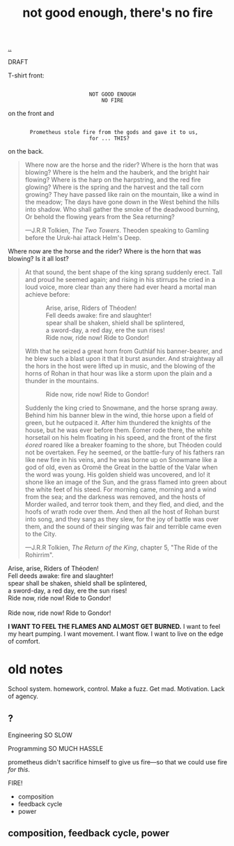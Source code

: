 :PROPERTIES:
:ID: 139bfaef-5305-4f5d-89a0-f34a61bca27d
:END:
#+TITLE: not good enough, there's no fire

[[file:..][..]]

DRAFT

T-shirt front:

#+begin_src
 
                           NOT GOOD ENOUGH
                               NO FIRE
#+end_src

on the front and

#+begin_src
 
        Prometheus stole fire from the gods and gave it to us,
                           for ... THIS?
#+end_src

on the back.

#+begin_quote
Where now are the horse and the rider? Where is the horn that was blowing?
Where is the helm and the hauberk, and the bright hair flowing?
Where is the harp on the harpstring, and the red fire glowing?
Where is the spring and the harvest and the tall corn growing?
They have passed like rain on the mountain, like a wind in the meadow;
The days have gone down in the West behind the hills into shadow.
Who shall gather the smoke of the deadwood burning,
Or behold the flowing years from the Sea returning?

   ---J.R.R Tolkien, /The Two Towers/.
      Theoden speaking to Gamling before the Uruk-hai attack Helm's Deep.
#+end_quote

Where now are the horse and the rider?
Where is the horn that was blowing?
Is it all lost?

#+begin_quote
At that sound, the bent shape of the king sprang suddenly erect.
Tall and proud he seemed again; and rising in his stirrups he cried in a loud voice, more clear than any there had ever heard a mortal man achieve before:

#+begin_verse
             Arise, arise, Riders of Théoden!
             Fell deeds awake: fire and slaughter!
             spear shall be shaken, shield shall be splintered,
             a sword-day, a red day, ere the sun rises!
             Ride now, ride now! Ride to Gondor!
 
#+end_verse

With that he seized a great horn from Guthláf his banner-bearer, and he blew such a blast upon it that it burst asunder.
And straightway all the hors in the host were lifted up in music, and the blowing of the horns of Rohan in that hour was like a storm upon the plain and a thunder in the mountains.

#+begin_verse
             Ride now, ride now! Ride to Gondor!
 
#+end_verse

Suddenly the king cried to Snowmane, and the horse sprang away.
Behind him his banner blew in the wind, thie horse upon a field of green, but he outpaced it.
After him thundered the knights of the house, but he was ever before them.
Éomer rode there, the white horsetail on his helm floating in his speed, and the front of the first /éored/ roared like a breaker foaming to the shore, but Théoden could not be overtaken.
Fey he seemed, or the battle-fury of his fathers ran like new fire in his veins, and he was borne up on Snowmane like a god of old, even as Oromë the Great in the battle of the Valar when the word was young.
His golden shield was uncovered, and lo!
it shone like an image of the Sun, and the grass flamed into green about the white feet of his steed.
For morning came, morning and a wind from the sea; and the darkness was removed, and the hosts of Morder wailed, and terror took them, and they fled, and died, and the hoofs of wrath rode over them.
And then all the host of Rohan burst into song, and they sang as they slew, for the joy of battle was over them, and the sound of their singing was fair and terrible came even to the City.

   ---J.R.R Tolkien, /The Return of the King/, chapter 5, "The Ride of the Rohirrim".
#+end_quote

#+begin_verse
Arise, arise, Riders of Théoden!
Fell deeds awake: fire and slaughter!
spear shall be shaken, shield shall be splintered,
a sword-day, a red day, ere the sun rises!
Ride now, ride now! Ride to Gondor!

Ride now, ride now! Ride to Gondor!
#+end_verse

*I WANT TO FEEL THE FLAMES AND ALMOST GET BURNED.*
I want to feel my heart pumping.
I want movement.
I want flow.
I want to live on the edge of comfort.





















* old notes
School system.
homework, control.
Make a fuzz.
Get mad.
Motivation.
Lack of agency.
** ?
Engineering
SO SLOW

Programming
SO MUCH HASSLE

prometheus didn't sacrifice himself to give us fire---so that we could use fire /for this/.

FIRE!

- composition
- feedback cycle
- power
** composition, feedback cycle, power
